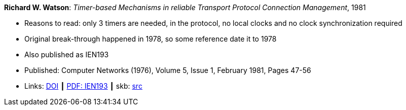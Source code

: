 *Richard W. Watson*: _Timer-based Mechanisms in reliable Transport Protocol Connection Management_, 1981

* Reasons to read: only 3 timers are needed, in the protocol, no local clocks and no clock synchronization required
* Original break-through happened in 1978, so some reference date it to 1978
* Also published as IEN193
* Published: Computer Networks (1976), Volume 5, Issue 1, February 1981, Pages 47-56
* Links:
       link:https://doi.org/10.1016/0376-5075(81)90031-3[DOI]
    ┃ link:https://www.rfc-editor.org/ien/ien193.pdf[PDF: IEN193]
    ┃ skb: link:https://github.com/vdmeer/skb/tree/master/library/article/1980/watson-1981-networks.adoc[src]
ifdef::local[]
    ┃ link:/library/article/1980/watson-1981-networks.pdf[PDF]
endif::[]



